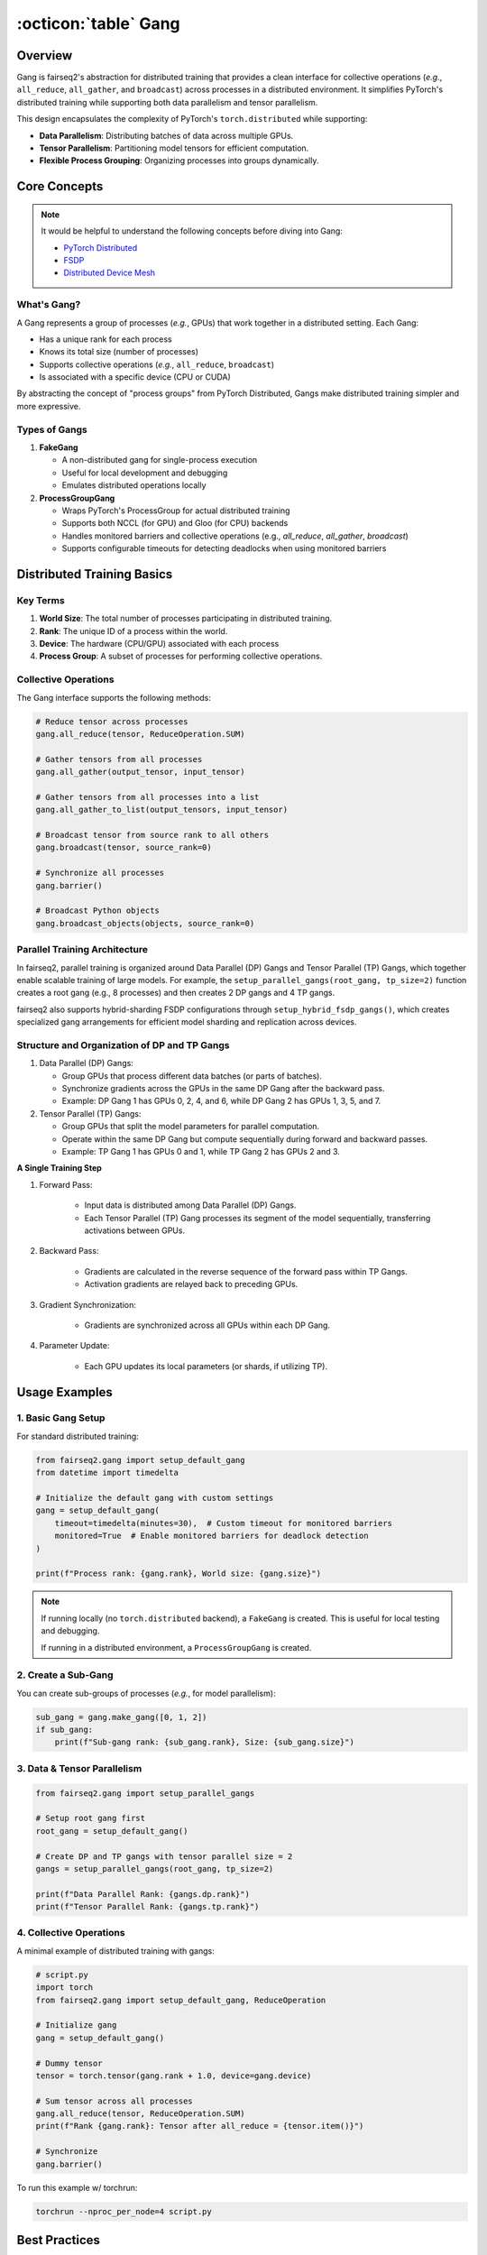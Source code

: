 .. _basics-gang:

:octicon:`table` Gang
=====================


Overview
--------

Gang is fairseq2's abstraction for distributed training that provides a clean interface for collective operations (`e.g.`, ``all_reduce``, ``all_gather``, and ``broadcast``) across processes in a distributed environment.
It simplifies PyTorch's distributed training while supporting both data parallelism and tensor parallelism.

This design encapsulates the complexity of PyTorch's ``torch.distributed`` while supporting:

- **Data Parallelism**: Distributing batches of data across multiple GPUs.
- **Tensor Parallelism**: Partitioning model tensors for efficient computation.
- **Flexible Process Grouping**: Organizing processes into groups dynamically.

Core Concepts
-------------

.. note::

    It would be helpful to understand the following concepts before diving into Gang:

    - `PyTorch Distributed <https://pytorch.org/tutorials/beginner/dist_overview.html>`_
    - `FSDP <https://pytorch.org/tutorials/intermediate/FSDP_tutorial.html>`_
    - `Distributed Device Mesh <https://pytorch.org/tutorials/recipes/distributed_device_mesh.html>`_

What's Gang?
^^^^^^^^^^^^

A Gang represents a group of processes (`e.g.`, GPUs) that work together in a distributed setting.
Each Gang:

- Has a unique rank for each process
- Knows its total size (number of processes)
- Supports collective operations (`e.g.`, ``all_reduce``, ``broadcast``)
- Is associated with a specific device (CPU or CUDA)

By abstracting the concept of "process groups" from PyTorch Distributed, Gangs make distributed training simpler and more expressive.

Types of Gangs
^^^^^^^^^^^^^^

1. **FakeGang**

   - A non-distributed gang for single-process execution
   - Useful for local development and debugging
   - Emulates distributed operations locally

2. **ProcessGroupGang**

   - Wraps PyTorch's ProcessGroup for actual distributed training
   - Supports both NCCL (for GPU) and Gloo (for CPU) backends
   - Handles monitored barriers and collective operations (e.g., `all_reduce`, `all_gather`, `broadcast`)
   - Supports configurable timeouts for detecting deadlocks when using monitored barriers

Distributed Training Basics
---------------------------

Key Terms
^^^^^^^^^

1. **World Size**: The total number of processes participating in distributed training.
2. **Rank**: The unique ID of a process within the world.
3. **Device**: The hardware (CPU/GPU) associated with each process
4. **Process Group**: A subset of processes for performing collective operations.

Collective Operations
^^^^^^^^^^^^^^^^^^^^^

The Gang interface supports the following methods:

.. code-block:: python

    # Reduce tensor across processes
    gang.all_reduce(tensor, ReduceOperation.SUM)

    # Gather tensors from all processes
    gang.all_gather(output_tensor, input_tensor)

    # Gather tensors from all processes into a list
    gang.all_gather_to_list(output_tensors, input_tensor)

    # Broadcast tensor from source rank to all others
    gang.broadcast(tensor, source_rank=0)

    # Synchronize all processes
    gang.barrier()

    # Broadcast Python objects
    gang.broadcast_objects(objects, source_rank=0)

Parallel Training Architecture
^^^^^^^^^^^^^^^^^^^^^^^^^^^^^^

In fairseq2, parallel training is organized around Data Parallel (DP) Gangs and Tensor Parallel (TP) Gangs, which together enable scalable training of large models.
For example, the ``setup_parallel_gangs(root_gang, tp_size=2)`` function creates a root gang (e.g., 8 processes) and then creates 2 DP gangs and 4 TP gangs.

fairseq2 also supports hybrid-sharding FSDP configurations through ``setup_hybrid_fsdp_gangs()``, which creates specialized gang arrangements for efficient model sharding and replication across devices.

.. image:: /_static/img/gang.svg
    :width: 600px
    :align: center
    :alt: Gang Architecture

Structure and Organization of DP and TP Gangs
^^^^^^^^^^^^^^^^^^^^^^^^^^^^^^^^^^^^^^^^^^^^^^

1. Data Parallel (DP) Gangs:

   - Group GPUs that process different data batches (or parts of batches).
   - Synchronize gradients across the GPUs in the same DP Gang after the backward pass.
   - Example: DP Gang 1 has GPUs 0, 2, 4, and 6, while DP Gang 2 has GPUs 1, 3, 5, and 7.

2. Tensor Parallel (TP) Gangs:

   - Group GPUs that split the model parameters for parallel computation.
   - Operate within the same DP Gang but compute sequentially during forward and backward passes.
   - Example: TP Gang 1 has GPUs 0 and 1, while TP Gang 2 has GPUs 2 and 3.

**A Single Training Step**

1. Forward Pass:

    - Input data is distributed among Data Parallel (DP) Gangs.
    - Each Tensor Parallel (TP) Gang processes its segment of the model sequentially, transferring activations between GPUs.

2. Backward Pass:

    - Gradients are calculated in the reverse sequence of the forward pass within TP Gangs.
    - Activation gradients are relayed back to preceding GPUs.

3. Gradient Synchronization:

    - Gradients are synchronized across all GPUs within each DP Gang.

4. Parameter Update:

    - Each GPU updates its local parameters (or shards, if utilizing TP).

.. dropdown:: How step-by-step parallel training works
    :icon: code
    :animate: fade-in

    - Step 1: Data Splitting
        - The global input batch is divided into sub-batches, each assigned to a specific DP Gang

    - Step 2: Forward Pass (TP Gangs)
        - Each TP Gang processes its shard of the model sequentially:
        - GPU 0 (TP Gang 1) computes layers 0-2, passing activations to GPU 1.
        - GPU 1 (TP Gang 1) computes layers 3-5 using these activations.
        - This process is repeated for all TP Gangs.

    - Step 3: Backward Pass (TP Gangs)
        - The reverse order of the forward pass:
        - Gradients of layers 2-3 are computed on GPU 1.
        - Activation gradients are sent back to GPU 0, which computes gradients for layers 0-1.

    - Step 4: Gradient Synchronization (DP Gangs)
        - Gradients are synchronized across GPUs within the same DP Gang using an ``all_reduce`` operation.

    - Step 5: Parameter Update
        - Each GPU updates its parameters or model shards locally after synchronization.

.. dropdown:: The list of environment variables picked up by fairseq2
    :icon: code
    :animate: fade-in

    The following environment variables control distributed training:

    - ``WORLD_SIZE``: Total number of processes.
    - ``RANK``: Rank of the current process.
    - ``LOCAL_WORLD_SIZE``: Number of processes per node.
    - ``LOCAL_RANK``: Local rank within a node.
    - ``MASTER_ADDR``: Address of rank 0 process
    - ``MASTER_PORT``: Port for rank 0 process

    ``torchrun`` and SLURM automatically sets these variables.


Usage Examples
--------------

1. Basic Gang Setup
^^^^^^^^^^^^^^^^^^^

For standard distributed training:

.. code-block:: python

    from fairseq2.gang import setup_default_gang
    from datetime import timedelta

    # Initialize the default gang with custom settings
    gang = setup_default_gang(
        timeout=timedelta(minutes=30),  # Custom timeout for monitored barriers
        monitored=True  # Enable monitored barriers for deadlock detection
    )

    print(f"Process rank: {gang.rank}, World size: {gang.size}")


.. note::

    If running locally (no ``torch.distributed`` backend), a ``FakeGang`` is created.
    This is useful for local testing and debugging.

    If running in a distributed environment, a ``ProcessGroupGang`` is created.

2. Create a Sub-Gang
^^^^^^^^^^^^^^^^^^^^^

You can create sub-groups of processes (`e.g.`, for model parallelism):

.. code-block:: python

    sub_gang = gang.make_gang([0, 1, 2])
    if sub_gang:
        print(f"Sub-gang rank: {sub_gang.rank}, Size: {sub_gang.size}")

3. Data & Tensor Parallelism
^^^^^^^^^^^^^^^^^^^^^^^^^^^^^

.. code-block:: python

    from fairseq2.gang import setup_parallel_gangs

    # Setup root gang first
    root_gang = setup_default_gang()

    # Create DP and TP gangs with tensor parallel size = 2
    gangs = setup_parallel_gangs(root_gang, tp_size=2)

    print(f"Data Parallel Rank: {gangs.dp.rank}")
    print(f"Tensor Parallel Rank: {gangs.tp.rank}")


4. Collective Operations
^^^^^^^^^^^^^^^^^^^^^^^^

A minimal example of distributed training with gangs:

.. code-block:: python

    # script.py
    import torch
    from fairseq2.gang import setup_default_gang, ReduceOperation

    # Initialize gang
    gang = setup_default_gang()

    # Dummy tensor
    tensor = torch.tensor(gang.rank + 1.0, device=gang.device)

    # Sum tensor across all processes
    gang.all_reduce(tensor, ReduceOperation.SUM)
    print(f"Rank {gang.rank}: Tensor after all_reduce = {tensor.item()}")

    # Synchronize
    gang.barrier()


To run this example w/ torchrun:

.. code-block:: bash

    torchrun --nproc_per_node=4 script.py


Best Practices
--------------

1. **Development Workflow**

   - Start with ``FakeGang`` for local development
   - Move to distributed training once code works locally
   - Use monitored barriers to detect deadlocks

2. **Process Layout**

   - Place adjacent ranks on same node for TP efficiency
   - Balance DP and TP sizes based on model and data characteristics

3. **Launching Jobs**

   - Use ``torchrun`` for simple distributed training:

     .. code-block:: bash

        torchrun --nproc_per_node=4 train.py

   - Use SLURM for cluster environments:

     .. code-block:: bash

        srun -N 1 --gres=gpu:4 --cpus-per-task=12 python train.py


4. **Error Handling**

   - Always synchronize processes with barriers at critical points
   - Monitor for process failures in production settings
   - Enable logging for debugging distributed issues

5. **Device Placement**

   - Ensure tensors are on correct devices before collective ops
   - Use ``gang.device`` to get the appropriate device

6. **Resource Management**

   - Close gangs properly when done

See Also
--------

- :ref:`basics-trainer` - How Gang integrates with training
